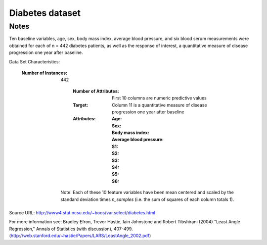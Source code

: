 Diabetes dataset
================

Notes
-----

Ten baseline variables, age, sex, body mass index, average blood
pressure, and six blood serum measurements were obtained for each of n =
442 diabetes patients, as well as the response of interest, a
quantitative measure of disease progression one year after baseline.

Data Set Characteristics:

  :Number of Instances: 442

      :Number of Attributes: First 10 columns are numeric predictive values

      :Target: Column 11 is a quantitative measure of disease progression one year after baseline

      :Attributes:
        :Age:
        :Sex:
        :Body mass index:
        :Average blood pressure:
        :S1:
        :S2:
        :S3:
        :S4:
        :S5:
        :S6:

    Note: Each of these 10 feature variables have been mean centered and scaled by the standard deviation times `n_samples` (i.e. the sum of squares of each column totals 1).

Source URL:
http://www4.stat.ncsu.edu/~boos/var.select/diabetes.html

For more information see:
Bradley Efron, Trevor Hastie, Iain Johnstone and Robert Tibshirani (2004) "Least Angle Regression," Annals of Statistics (with discussion), 407-499.
(http://web.stanford.edu/~hastie/Papers/LARS/LeastAngle_2002.pdf)
